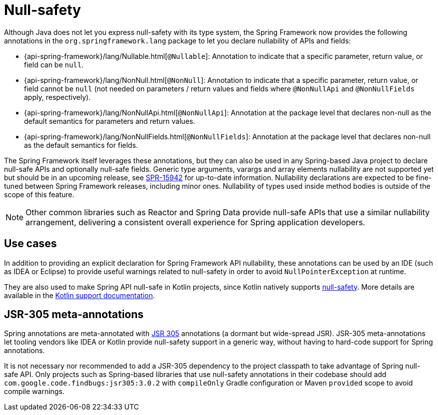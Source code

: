 [[null-safety]]
= Null-safety

Although Java does not let you express null-safety with its type system, the Spring Framework
now provides the following annotations in the `org.springframework.lang` package to let you
declare nullability of APIs and fields:

* {api-spring-framework}/lang/Nullable.html[`@Nullable`]: Annotation to indicate that a
specific parameter, return value, or field can be `null`.
* {api-spring-framework}/lang/NonNull.html[`@NonNull`]: Annotation to indicate that a specific
parameter, return value, or field cannot be `null` (not needed on parameters / return values
and fields where `@NonNullApi` and `@NonNullFields` apply, respectively).
* {api-spring-framework}/lang/NonNullApi.html[`@NonNullApi`]: Annotation at the package level
that declares non-null as the default semantics for parameters and return values.
* {api-spring-framework}/lang/NonNullFields.html[`@NonNullFields`]: Annotation at the package
level that declares non-null as the default semantics for fields.

The Spring Framework itself leverages these annotations, but they can also be used in any
Spring-based Java project to declare null-safe APIs and optionally null-safe fields.
Generic type arguments, varargs and array elements nullability are not supported yet but
should be in an upcoming release, see https://jira.spring.io/browse/SPR-15942[SPR-15942]
for up-to-date information. Nullability declarations are expected to be fine-tuned between
Spring Framework releases, including minor ones. Nullability of types used inside method
bodies is outside of the scope of this feature.

NOTE: Other common libraries such as Reactor and Spring Data provide null-safe APIs that
use a similar nullability arrangement, delivering a consistent overall experience for
Spring application developers.




[[use-cases]]
== Use cases

In addition to providing an explicit declaration for Spring Framework API nullability,
these annotations can be used by an IDE (such as IDEA or Eclipse) to provide useful
warnings related to null-safety in order to avoid `NullPointerException` at runtime.

They are also used to make Spring API null-safe in Kotlin projects, since Kotlin natively
supports https://kotlinlang.org/docs/reference/null-safety.html[null-safety]. More details
are available in the <<languages#kotlin-null-safety, Kotlin support documentation>>.




[[jsr-305-meta-annotations]]
== JSR-305 meta-annotations

Spring annotations are meta-annotated with https://jcp.org/en/jsr/detail?id=305[JSR 305]
annotations (a dormant but wide-spread JSR). JSR-305 meta-annotations let tooling vendors
like IDEA or Kotlin provide null-safety support in a generic way, without having to
hard-code support for Spring annotations.

It is not necessary nor recommended to add a JSR-305 dependency to the project classpath to
take advantage of Spring null-safe API. Only projects such as Spring-based libraries that use
null-safety annotations in their codebase should add `com.google.code.findbugs:jsr305:3.0.2`
with `compileOnly` Gradle configuration or Maven `provided` scope to avoid compile warnings.
